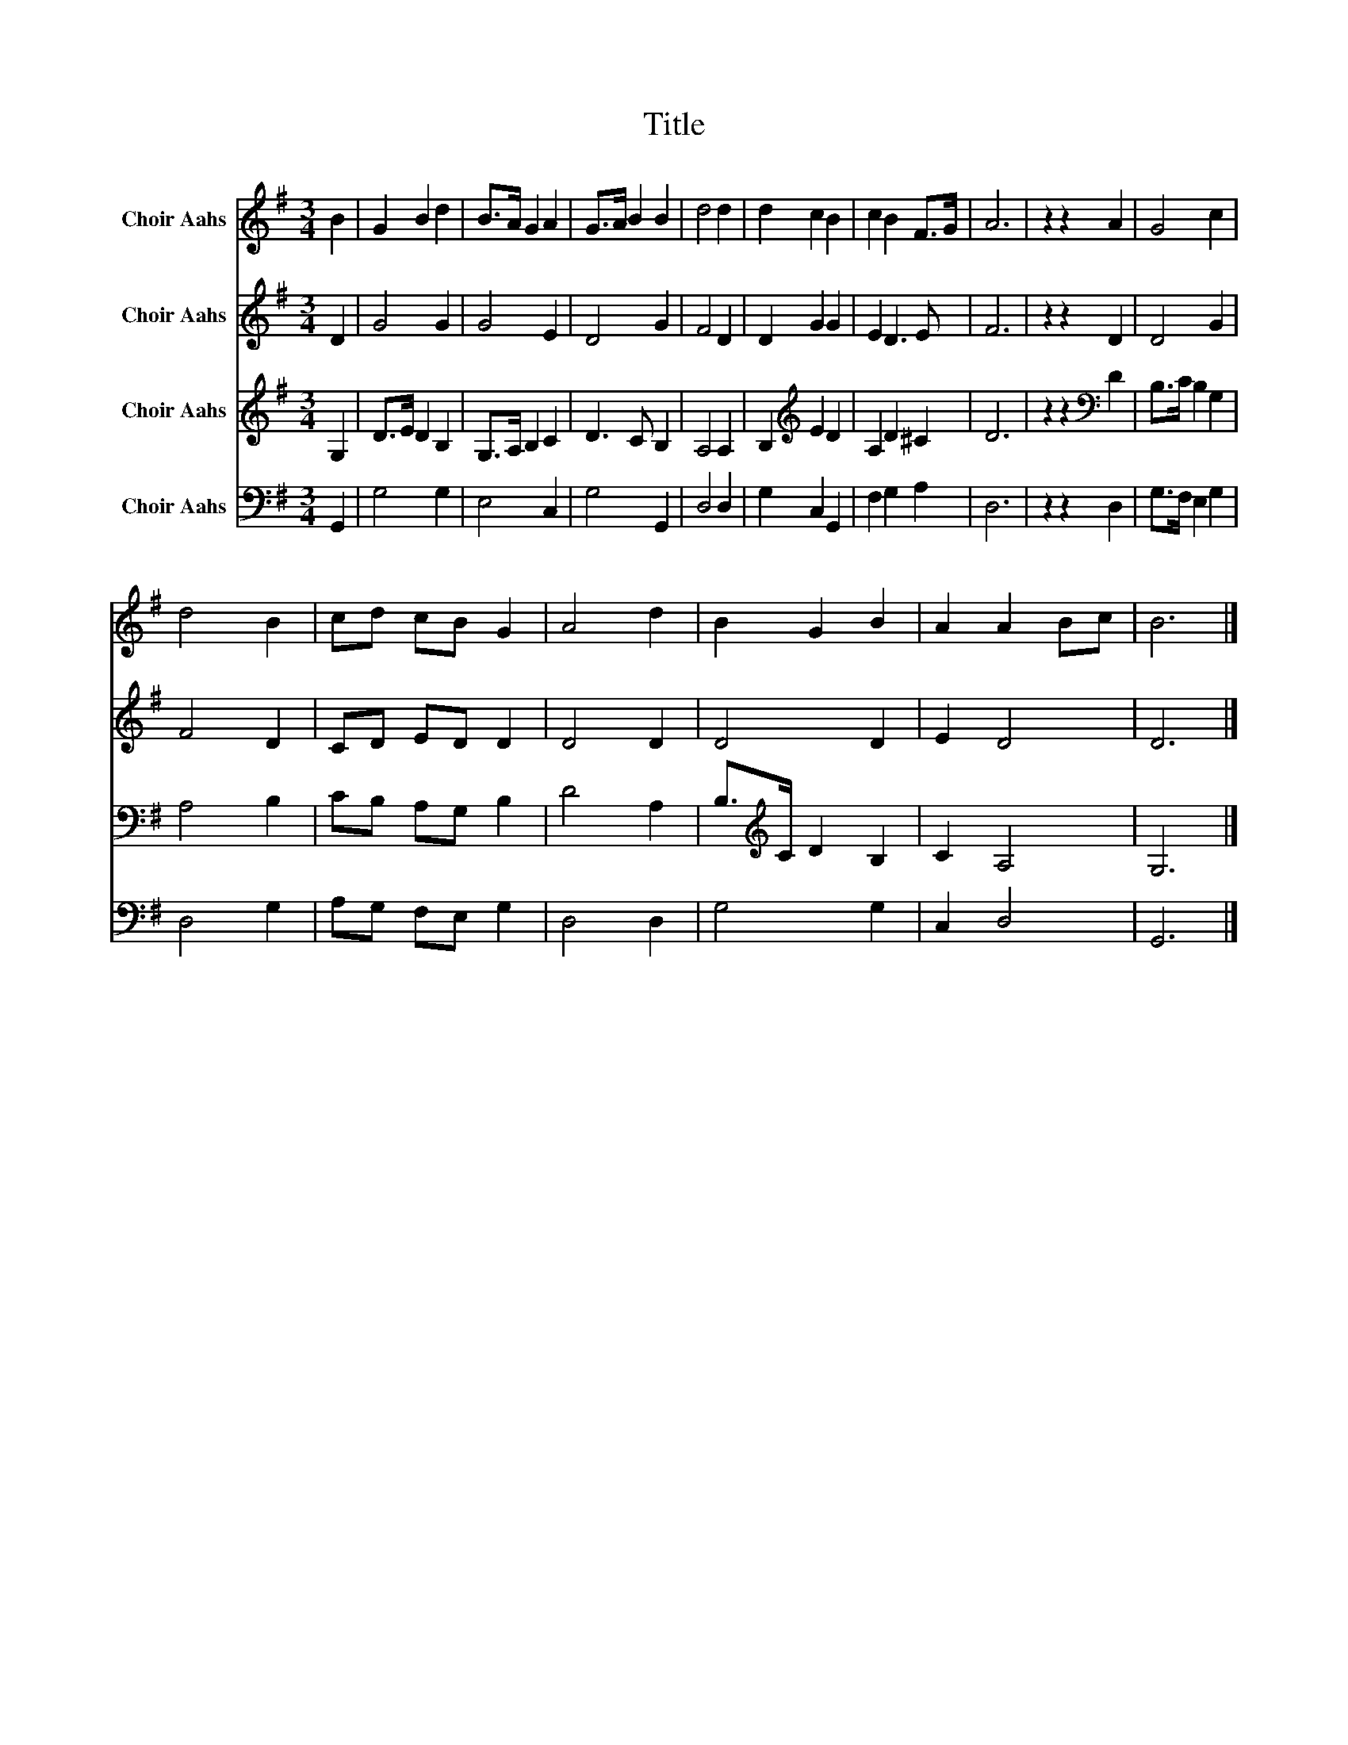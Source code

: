 X:1
T:Title
%%score 1 2 3 4
L:1/8
M:3/4
K:G
V:1 treble nm="Choir Aahs"
V:2 treble nm="Choir Aahs"
V:3 treble nm="Choir Aahs"
V:4 bass nm="Choir Aahs"
V:1
 B2 | G2 B2 d2 | B>A G2 A2 | G>A B2 B2 | d4 d2 | d2 c2 B2 | c2 B2 F>G | A6 | z2 z2 A2 | G4 c2 | %10
 d4 B2 | cd cB G2 | A4 d2 | B2 G2 B2 | A2 A2 Bc | B6 |] %16
V:2
 D2 | G4 G2 | G4 E2 | D4 G2 | F4 D2 | D2 G2 G2 | E2 D3 E | F6 | z2 z2 D2 | D4 G2 | F4 D2 | %11
 CD ED D2 | D4 D2 | D4 D2 | E2 D4 | D6 |] %16
V:3
 G,2 | D>E D2 B,2 | G,>A, B,2 C2 | D3 C B,2 | A,4 A,2 | B,2[K:treble] E2 D2 | A,2 D2 ^C2 | D6 | %8
 z2 z2[K:bass] D2 | B,>C B,2 G,2 | A,4 B,2 | CB, A,G, B,2 | D4 A,2 | B,>[K:treble]C D2 B,2 | %14
 C2 A,4 | G,6 |] %16
V:4
 G,,2 | G,4 G,2 | E,4 C,2 | G,4 G,,2 | D,4 D,2 | G,2 C,2 G,,2 | F,2 G,2 A,2 | D,6 | z2 z2 D,2 | %9
 G,>F, E,2 G,2 | D,4 G,2 | A,G, F,E, G,2 | D,4 D,2 | G,4 G,2 | C,2 D,4 | G,,6 |] %16

